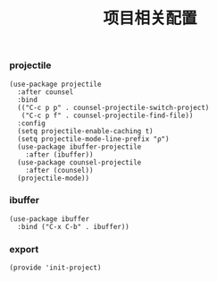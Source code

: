 #+TITLE: 项目相关配置
#+AUTHOR: 孙建康（rising.lambda）
#+EMAIL:  rising.lambda@gmail.com

#+DESCRIPTION: A literate programming version of my Emacs Initialization script, loaded by the .emacs file.
#+PROPERTY:    header-args        :results silent   :eval no-export   :comments org
#+PROPERTY:    header-args        :mkdirp yes
#+PROPERTY:    header-args:elisp  :tangle "~/.emacs.d/lisp/init-project.el"
#+PROPERTY:    header-args:shell  :tangle no
#+OPTIONS:     num:nil toc:nil todo:nil tasks:nil tags:nil
#+OPTIONS:     skip:nil author:nil email:nil creator:nil timestamp:nil
#+INFOJS_OPT:  view:nil toc:nil ltoc:t mouse:underline buttons:0 path:http://orgmode.org/org-info.js

*** projectile 
#+BEGIN_SRC elisp
(use-package projectile
  :after counsel
  :bind
  (("C-c p p" . counsel-projectile-switch-project)
   ("C-c p f" . counsel-projectile-find-file))
  :config
  (setq projectile-enable-caching t)
  (setq projectile-mode-line-prefix "ρ")
  (use-package ibuffer-projectile
    :after (ibuffer))
  (use-package counsel-projectile
    :after (counsel))
  (projectile-mode))
#+END_SRC

*** ibuffer
#+BEGIN_SRC elisp
(use-package ibuffer
  :bind ("C-x C-b" . ibuffer))
#+END_SRC

*** export
#+BEGIN_SRC elisp
(provide 'init-project)
#+END_SRC
